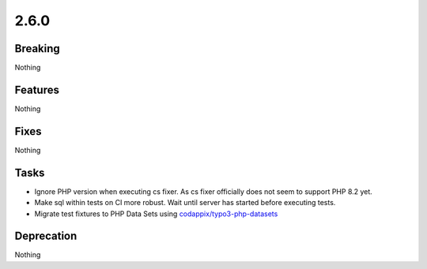 2.6.0
=====

Breaking
--------

Nothing

Features
--------

Nothing

Fixes
-----

Nothing

Tasks
-----

* Ignore PHP version when executing cs fixer.
  As cs fixer officially does not seem to support PHP 8.2 yet.

* Make sql within tests on CI more robust.
  Wait until server has started before executing tests.

* Migrate test fixtures to PHP Data Sets using `codappix/typo3-php-datasets <https://packagist.org/packages/codappix/typo3-php-datasets>`_

Deprecation
-----------

Nothing
